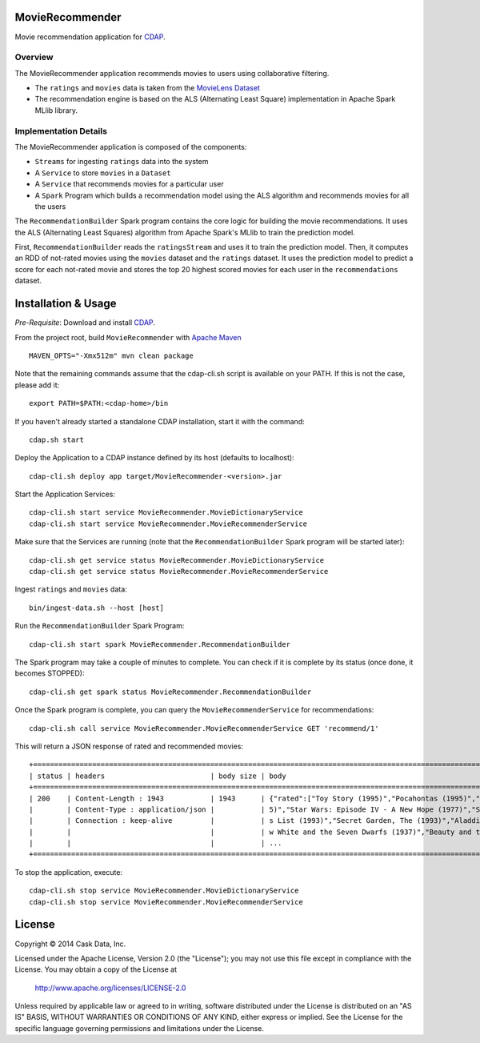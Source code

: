 MovieRecommender
================

Movie recommendation application for CDAP_.

Overview
--------
The MovieRecommender application recommends movies to users using collaborative filtering.

* The ``ratings`` and ``movies`` data is taken from the `MovieLens Dataset <http://grouplens.org/datasets/movielens/>`_
* The recommendation engine is based on the ALS (Alternating Least Square) implementation in Apache Spark MLlib library.

Implementation Details
----------------------

The MovieRecommender application is composed of the components:

* ``Streams`` for ingesting ``ratings`` data into the system
* A ``Service`` to store ``movies`` in a ``Dataset``
* A ``Service`` that recommends movies for a particular user
* A ``Spark`` Program which builds a recommendation model using the ALS algorithm and recommends
  movies for all the users

|(App)|


The ``RecommendationBuilder`` Spark program contains the core logic for building the movie
recommendations. It uses the ALS (Alternating Least Squares) algorithm from Apache Spark's MLlib
to train the prediction model.

|(RecommendationBuilder)| 

First, ``RecommendationBuilder`` reads the ``ratingsStream`` and uses it to train the prediction
model.  Then, it computes an RDD of not-rated movies using the ``movies`` dataset and the
``ratings`` dataset. It uses the prediction model to predict a score for each not-rated movie and
stores the top 20 highest scored movies for each user in the ``recommendations`` dataset.


Installation & Usage
====================
*Pre-Requisite*: Download and install CDAP_.

From the project root, build ``MovieRecommender`` with `Apache Maven <http://maven.apache.org/>`_ ::

  MAVEN_OPTS="-Xmx512m" mvn clean package

Note that the remaining commands assume that the cdap-cli.sh script is available on your PATH.
If this is not the case, please add it::

  export PATH=$PATH:<cdap-home>/bin

If you haven't already started a standalone CDAP installation, start it with the command::

  cdap.sh start

Deploy the Application to a CDAP instance defined by its host (defaults to localhost)::

  cdap-cli.sh deploy app target/MovieRecommender-<version>.jar
  
Start the Application Services::

  cdap-cli.sh start service MovieRecommender.MovieDictionaryService
  cdap-cli.sh start service MovieRecommender.MovieRecommenderService
  
Make sure that the Services are running (note that the
``RecommendationBuilder`` Spark program will be started later)::

  cdap-cli.sh get service status MovieRecommender.MovieDictionaryService
  cdap-cli.sh get service status MovieRecommender.MovieRecommenderService
  
Ingest ``ratings`` and ``movies`` data::

  bin/ingest-data.sh --host [host]

Run the ``RecommendationBuilder`` Spark Program::

  cdap-cli.sh start spark MovieRecommender.RecommendationBuilder

The Spark program may take a couple of minutes to complete. You can check if it is complete by its
status (once done, it becomes STOPPED)::

  cdap-cli.sh get spark status MovieRecommender.RecommendationBuilder
  
Once the Spark program is complete, you can query the ``MovieRecommenderService`` for recommendations::

  cdap-cli.sh call service MovieRecommender.MovieRecommenderService GET 'recommend/1'
  
This will return a JSON response of rated and recommended movies::

  +=========================================================================================================================+
  | status | headers                         | body size | body                                                             |
  +=========================================================================================================================+
  | 200    | Content-Length : 1943           | 1943      | {"rated":["Toy Story (1995)","Pocahontas (1995)","Apollo 13 (199 |
  |        | Content-Type : application/json |           | 5)","Star Wars: Episode IV - A New Hope (1977)","Schindler\u0027 |
  |        | Connection : keep-alive         |           | s List (1993)","Secret Garden, The (1993)","Aladdin (1992)","Sno |
  |        |                                 |           | w White and the Seven Dwarfs (1937)","Beauty and the Beast (1991 |
  |        |                                 |           | ...                                                              |
  +=========================================================================================================================+

To stop the application, execute::

  cdap-cli.sh stop service MovieRecommender.MovieDictionaryService
  cdap-cli.sh stop service MovieRecommender.MovieRecommenderService

License
=======

Copyright © 2014 Cask Data, Inc.

Licensed under the Apache License, Version 2.0 (the "License"); you may not use this file except
in compliance with the License. You may obtain a copy of the License at

  http://www.apache.org/licenses/LICENSE-2.0

Unless required by applicable law or agreed to in writing, software distributed under the License
is distributed on an "AS IS" BASIS, WITHOUT WARRANTIES OR CONDITIONS OF ANY KIND, either express
or implied. See the License for the specific language governing permissions and limitations under
the License.


.. |(App)| image:: docs/img/App.png

.. |(RecommendationBuilder)| image:: docs/img/RecommendationBuilder.png

.. _CDAP: http://cdap.io

